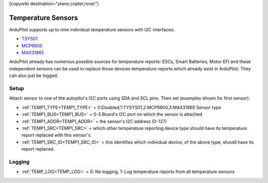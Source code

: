 .. _common_temperature_sensors:
[copywiki destination="plane,copter,rover"]

===================
Temperature Sensors
===================

ArduPilot supports up to nine individual temperature sensors with I2C interfaces:

- `TSYS01 <https://www.te.com/commerce/DocumentDelivery/DDEController?Action=showdoc&DocId=Data+Sheet%7FTSYS01%7FA%7Fpdf%7FEnglish%7FENG_DS_TSYS01_A.pdf%7FG-NICO-018>`__
- `MCP9600 <https://ww1.microchip.com/downloads/en/DeviceDoc/MCP960X-Data-Sheet-20005426.pdf>`__
- `MAX31865 <file:///home/henry/Downloads/MAX31865.pdf>`__

.. image:: ../../../images/temperature-sensor.jpg
   :target: ../../_images/temperature-sensor.jpg

ArduPilot already has numerous possible sources for temperature reports: ESCs, Smart Batteries, Motor EFI and these independent sensors can be used to replace those devices temperature reports which already exist in ArduPilot. They can also just be logged.

Setup
=====

Attach sensor to one of the autopilot's I2C ports using SDA and SCL pins. Then set (examples shown for first sensor):

- :ref:`TEMP1_TYPE<TEMP1_TYPE>` = 0:Disabled,1:TYSYS01,2:MCP9600,3:MAX31865 Sensor type
- :ref:`TEMP1_BUS<TEMP1_BUS>` = 0-3 Board's I2C port on which the sensor is attached
- :ref:`TEMP1_ADDR<TEMP1_ADDR>` = the sensor's I2C address (0-127)
- :ref:`TEMP1_SRC<TEMP1_SRC>` = which other temperature reporting device type should have its temperature report replaced with this sensor's.
- :ref:`TEMP1_SRC_ID<TEMP1_SRC_ID>` = this identifies which individual device, of the above type, should have its report replaced.

Logging
=======

- :ref:`TEMP_LOG<TEMP_LOG>` = 0: No logging, 1: Log temperature reports from all temperature sensors

